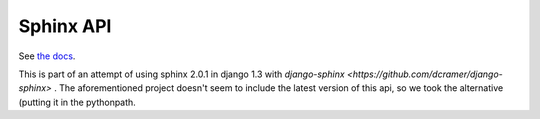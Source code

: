 ==========
Sphinx API
==========

See `the docs <http://sphinxsearch.com/docs/manual-0.9.9.html>`_.

This is part of an attempt of using sphinx 2.0.1 in django 1.3 with `django-sphinx <https://github.com/dcramer/django-sphinx>`
. The aforementioned project doesn't seem to include the latest version of this api, so we took the alternative (putting it in the pythonpath.
